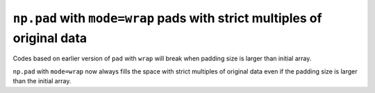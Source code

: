 ``np.pad`` with ``mode=wrap`` pads with strict multiples of original data
-------------------------------------------------------------------------

Codes based on earlier version of ``pad`` with ``wrap`` will 
break when padding size is larger than initial array.

``np.pad`` with ``mode=wrap`` now always fills the space with 
strict multiples of original data even if the padding size is larger than the
initial array.
